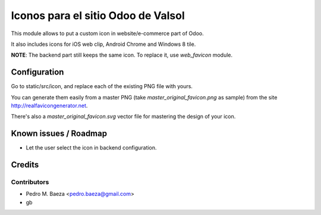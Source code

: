 ===================================
Iconos para el sitio Odoo de Valsol
===================================

This module allows to put a custom icon in website/e-commerce part of Odoo.

It also includes icons for iOS web clip, Android Chrome and Windows 8 tile.

**NOTE**: The backend part still keeps the same icon. To replace it, use
*web_favicon* module.

Configuration
=============

Go to static/src/icon, and replace each of the existing PNG file with yours.

You can generate them easily from a master PNG (take
*master_original_favicon.png* as sample) from the site
http://realfavicongenerator.net.

There's also a *master_original_favicon.svg* vector file for mastering the
design of your icon.

Known issues / Roadmap
======================

* Let the user select the icon in backend configuration.

Credits
=======

Contributors
------------

* Pedro M. Baeza <pedro.baeza@gmail.com>
* gb
